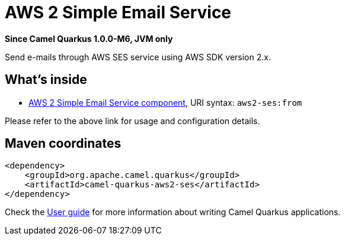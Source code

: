 // Do not edit directly!
// This file was generated by camel-quarkus-package-maven-plugin:update-extension-doc-page

[[aws2-ses]]
= AWS 2 Simple Email Service

*Since Camel Quarkus 1.0.0-M6, JVM only*

Send e-mails through AWS SES service using AWS SDK version 2.x.

== What's inside

* https://camel.apache.org/components/latest/aws2-ses-component.html[AWS 2 Simple Email Service component], URI syntax: `aws2-ses:from`

Please refer to the above link for usage and configuration details.

== Maven coordinates

[source,xml]
----
<dependency>
    <groupId>org.apache.camel.quarkus</groupId>
    <artifactId>camel-quarkus-aws2-ses</artifactId>
</dependency>
----

Check the xref:user-guide.adoc[User guide] for more information about writing Camel Quarkus applications.
